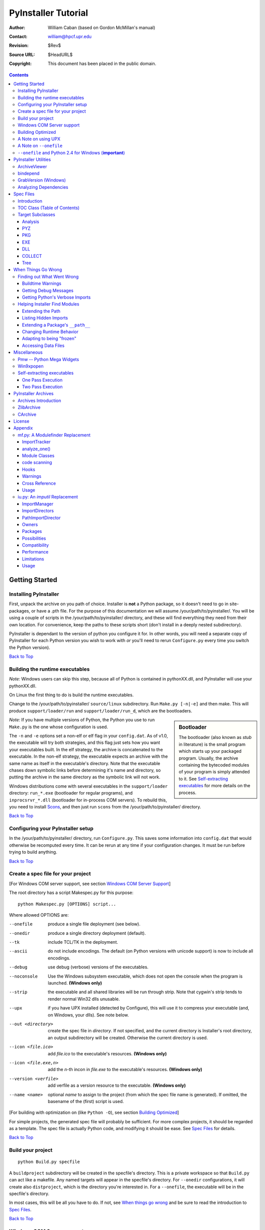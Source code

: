 ====================
PyInstaller Tutorial
====================
:Author: William Caban (based on Gordon McMillan's manual)
:Contact: william@hpcf.upr.edu
:Revision: $Rev$
:Source URL: $HeadURL$
:Copyright: This document has been placed in the public domain.

.. contents::


Getting Started
+++++++++++++++

Installing PyInstaller
----------------------

First, unpack the archive on you path of choice. Installer is **not** a Python
package, so it doesn't need to go in site-packages, or have a .pth file. For
the purpose of this documentation we will assume |install_path|. You will be
using a couple of scripts in the |install_path| directory, and these will find
everything they need from their own location. For convenience, keep the paths
to these scripts short (don't install in a deeply nested subdirectory).

|PyInstaller| is dependant to the version of python you configure it for. In
other words, you will need a separate copy of |PyInstaller| for each Python
version you wish to work with *or* you'll need to rerun ``Configure.py`` every
time you switch the Python version).

|GOBACK|


Building the runtime executables
--------------------------------

*Note:* Windows users can skip this step, because all of Python is contained in
pythonXX.dll, and |PyInstaller| will use your pythonXX.dll.

On Linux the first thing to do is build the runtime executables.

Change to the |install_path| ``source/linux`` subdirectory. Run ``Make.py
[-n|-e]`` and then make. This will produce ``support/loader/run`` and
``support/loader/run_d``, which are the bootloaders.

.. sidebar:: Bootloader

   The bootloader (also known as *stub* in literature) is the small program
   which starts up your packaged program. Usually, the archive containing the
   bytecoded modules of your program is simply attended to it. See
   `Self-extracting executables`_ for more details on the process.

*Note:* If you have multiple versions of Python, the Python you use to run
``Make.py`` is the one whose configuration is used.

The ``-n`` and ``-e`` options set a non-elf or elf flag in your ``config.dat``.
As of |InitialVersion|, the executable will try both strategies, and this flag
just sets how you want your executables built. In the elf strategy, the archive
is concatenated to the executable. In the non-elf strategy, the executable
expects an archive with the same name as itself in the executable's directory.
Note that the executable chases down symbolic links before determining it's name
and directory, so putting the archive in the same directory as the symbolic link
will not work.

Windows distributions come with several executables in the ``support/loader``
directory: ``run_*.exe`` (bootloader for regular programs), and
``inprocsrvr_*.dll`` (bootloader for in-process COM servers). To rebuild this,
you need to install Scons_, and then just run ``scons`` from the |install_path|
directory.

|GOBACK|

Configuring your PyInstaller setup
----------------------------------

In the |install_path| directory, run ``Configure.py``. This saves some
information into ``config.dat`` that would otherwise be recomputed every time.
It can be rerun at any time if your configuration changes. It must be run before
trying to build anything.

|GOBACK|


Create a spec file for your project
-----------------------------------

[For Windows COM server support, see section `Windows COM Server Support`_]

The root directory has a script Makespec.py for this purpose::

       python Makespec.py [OPTIONS] script...

Where allowed OPTIONS are:

--onefile
    produce a single file deployment (see below).

--onedir
    produce a single directory deployment (default).

--tk
    include TCL/TK in the deployment.

--ascii
    do not include encodings. The default (on Python versions with unicode
    support) is now to include all encodings.

--debug
    use debug (verbose) versions of the executables.

--noconsole
    Use the Windows subsystem executable, which does not open
    the console when the program is launched. **(Windows only)**

--strip
    the executable and all shared libraries will be run through strip. Note
    that cygwin's strip tends to render normal Win32 dlls unusable.

--upx
    if you have UPX installed (detected by Configure), this will use it to
    compress your executable (and, on Windows, your dlls). See note below.

--out <directory>
    create the spec file in *directory*. If not specified, and the current
    directory is Installer's root directory, an output subdirectory will be
    created. Otherwise the current directory is used.

--icon <file.ico>
    add *file.ico* to the executable's resources. **(Windows only)**

--icon <file.exe,n>
    add the *n*-th incon in *file.exe* to the executable's resources. **(Windows
    only)**

--version <verfile>
    add verfile as a version resource to the executable. **(Windows only)**

--name <name>
    optional *name* to assign to the project (from which the spec file name is
    generated). If omitted, the basename of the (first) script is used.

[For building with optimization on (like ``Python -O``), see section
`Building Optimized`_]

For simple projects, the generated spec file will probably be sufficient. For
more complex projects, it should be regarded as a template. The spec file is
actually Python code, and modifying it should be ease. See `Spec Files`_ for
details.


|GOBACK|

Build your project
------------------

::

      python Build.py specfile


A ``buildproject`` subdirectory will be created in the specfile's directory. This
is a private workspace so that ``Build.py`` can act like a makefile. Any named
targets will appear in the specfile's directory. For ``--onedir``
configurations, it will create also ``distproject``, which is the directory you're
interested in. For a ``--onefile``, the executable will be in the specfile's
directory.

In most cases, this will be all you have to do. If not, see `When things go
wrong`_ and be sure to read the introduction to `Spec Files`_.

|GOBACK|

Windows COM Server support
--------------------------

For Windows COM support execute::

       python MakeCOMServer.py [OPTION] script...


This will generate a new script ``drivescript.py`` and a spec file for the script.

These options are allowed:

--debug
    Use the verbose version of the executable.

--verbose
    Register the COM server(s) with the quiet flag off.

--ascii
    do not include encodings (this is passed through to Makespec).

--out <dir>
    Generate the driver script and spec file in dir.

Now `Build your project`_ on the generated spec file.

If you have the win32dbg package installed, you can use it with the generated
COM server. In the driver script, set ``debug=1`` in the registration line.

**Warnings**: the inprocess COM server support will not work when the client
process already has Python loaded. It would be rather tricky to
non-obtrusively hook into an already running Python, but the show-stopper is
that the Python/C API won't let us find out which interpreter instance I should
hook into. (If this is important to you, you might experiment with using
apartment threading, which seems the best possibility to get this to work). To
use a "frozen" COM server from a Python process, you'll have to load it as an
exe::

      o = win32com.client.Dispatch(progid,
                       clsctx=pythoncom.CLSCTX_LOCAL_SERVER)


MakeCOMServer also assumes that your top level code (registration etc.) is
"normal". If it's not, you will have to edit the generated script.

|GOBACK|


Building Optimized
------------------

There are two facets to running optimized: gathering ``.pyo``'s, and setting the
``Py_OptimizeFlag``. Installer will gather ``.pyo``'s if it is run optimized::

       python -O Build.py ...


The ``Py_OptimizeFlag`` will be set if you use a ``('O','','OPTION')`` in one of
the ``TOCs`` building the ``EXE``::

      exe = EXE(pyz,
                a.scripts + [('O','','OPTION')],
                ...

See `Spec Files`_ for details.

|GOBACK|


A Note on using UPX
-------------------

On both Windows and Linux, UPX can give truly startling compression - the days
of fitting something useful on a diskette are not gone forever! Installer has
been tested with many UPX versions without problems. Just get it and install it
on your PATH, then rerun configure. For Windows, that's all you need to know.

.. sidebar:: UPX and Unix

    Under UNIX, old versions of UPX were not able to expand and execute the
    executable in memory, and they were extracting it into a temporary file
    in the filesystem, before spawning it. This is no longer valid under Linux,
    but the information in this paragraph still needs to be updated.

For Linux, a bit more discussion is in order. First, UPX is only useful on
executables, not shared libs. Installer accounts for that, but to get the full
benefit, you might rebuild Python with more things statically linked.

More importantly, when ``run`` finds that its ``sys.argv[0]`` does not contain a path,
it will use ``/proc/pid/exe`` to find itself (if it can). This happens, for
example, when executed by Apache. If it has been upx-ed, this symbolic link
points to the tempfile created by the upx stub and |PyInstaller| will fail (please
see the UPX docs for more information). So for now, at least, you can't use upx
for CGI's executed by Apache. Otherwise, you can ignore the warnings in the UPX
docs, since what PyInstaller opens is the executable Installer created, not the
temporary upx-created executable.

|GOBACK|

A Note on ``--onefile``
-----------------------

A ``--onefile`` works by packing all the shared libs / dlls into the archive
attached to the bootloader executable (or next to the executable in a non-elf
configuration). When first started, it finds that it needs to extract these
files before it can run "for real". That's because locating and loading a
shared lib or linked-in dll is a system level action, not user-level. With
|PyInstallerVersion| it always uses a temporary directory (``_MEIpid``) in the
user's temp directory. It then executes itself again, setting things up so
the system will be able to load the shared libs / dlls. When executing is
complete, it recursively removes the entire directory it created.

This has a number of implications:

* You can run multiple copies - they won't collide.

* Running multiple copies will be rather expensive to the system (nothing is
  shared).

* If you're using the cheat of adding user data as ``'BINARY'``, it will be in
  ``os.environ['_MEIPASS2']``, not in the executable's directory.

* On Windows, using Task Manager to kill the parent process will leave the
  directory behind.

* On \*nix, a kill -9 (or crash) will leave the directory behind.

* Otherwise, on both platforms, the directory will be recursively deleted.

* So any files you might create in ``os.environ['_MEIPASS2']`` will be deleted.

* The executable can be in a protected or read-only directory.

* If for some reason, the ``_MEIpid`` directory already exists, the executable
  will fail. It is created mode 0700, so only the one user can modify it
  (on \*nix, of course).

While we are not a security expert, we believe the scheme is good enough for
most of the users.

**Notes for \*nix users**: Take notice that if the executable does a setuid root,
a determined hacker could possibly (given enough tries) introduce a malicious
lookalike of one of the shared libraries during the hole between when the
library is extracted and when it gets loaded by the execvp'd process. So maybe
you shouldn't do setuid root programs using ``--onefile``. **In fact, we do not
recomend the use of --onefile on setuid programs.**

|GOBACK|


``--onefile`` and Python 2.4 for Windows (**important**)
--------------------------------------------------------

Currently, there is an issue when using ``--onefile`` with Python 2.4: the
resulting executable will depend on ``MSVCR71.DLL``. This is a standard
Microsoft library which was not present on older Windows (like Win9x), so
you are forced to ship it with your application if you need compatibility
with those operating systems. We plan to fix this issue in a future version
of |PyInstaller| (consult our Roadmap_ for more information).

|GOBACK|


PyInstaller Utilities
+++++++++++++++++++++

ArchiveViewer
-------------

::

      python ArchiveViewer.py <archivefile>


ArchiveViewer lets you examine the contents of any archive build with
|PyInstaller| or executable (PYZ, PKG or exe). Invoke it with the target as the
first arg (It has been set up as a Send-To so it shows on the context menu in
Explorer). The archive can be navigated using these commands:

O <nm>
    Open the embedded archive <nm> (will prompt if omitted).

U
    Go up one level (go back to viewing the embedding archive).

X <nm>
    Extract nm (will prompt if omitted). Prompts for output filename. If none
    given, extracted to stdout.

Q
    Quit.


|GOBACK|


bindepend
---------

::

    python bindepend.py <executable_or_dynamic_library>

bindepend will analyze the executable you pass to it, and write to stdout all
its binary dependencies. This is handy to find out which DLLs are required by
an executable or another DLL. This module is used by |PyInstaller| itself to
follow the chain of dependencies of binary extensions and make sure that all
of them get included in the final package.


GrabVersion (Windows)
---------------------

::

      python GrabVersion.py <executable_with_version_resource>


GrabVersion outputs text which can be eval'ed by ``versionInfo.py`` to reproduce
a version resource. Invoke it with the full path name of a Windows executable
(with a version resource) as the first argument. If you cut & paste (or
redirect to a file), you can then edit the version information. The edited
text file can be used in a ``version = myversion.txt`` option on any executable
in an |PyInstaller| spec file.

This was done in this way because version resources are rather strange beasts,
and fully understanding them is probably impossible. Some elements are
optional, others required, but you could spend unbounded amounts of time
figuring this out, because it's not well documented. When you view the version
tab on a properties dialog, there's no straightforward relationship between
how the data is displayed and the structure of the resource itself. So the
easiest thing to do is find an executable that displays the kind of
information you want, grab it's resource and edit it. Certainly easier than
the Version resource wizard in VC++.

|GOBACK|


Analyzing Dependencies
----------------------

You can interactively track down dependencies, including getting
cross-references by using ``mf.py``, documented in section `mf.py: A modulefinder
Replacement`_

|GOBACK|


Spec Files
++++++++++

Introduction
------------

Spec files are in Python syntax. They are evaluated by Build.py. A simplistic
spec file might look like this::

      a = Analysis(['myscript.py'])
      pyz = PYZ(a.pure)
      exe = EXE(pyz, a.scripts, a.binaries, name="myapp.exe")

This creates a single file deployment with all binaries (extension modules and
their dependencies) packed into the executable.

A simplistic single directory deployment might look like this::

      a = Analysis(['myscript.py'])
      pyz = PYZ(a.pure)
      exe = EXE(a.scripts, pyz, name="myapp.exe", exclude_binaries=1)
      dist = COLLECT(exe, a.binaries, name="dist")


Note that neither of these examples are realistic. Use ``Makespec.py`` (documented
in section `Create a spec file for your project`_) to create your specfile,
and tweak it (if necessary) from there.

All of the classes you see above are subclasses of ``Build.Target``. A Target acts
like a rule in a makefile. It knows enough to cache its last inputs and
outputs. If its inputs haven't changed, it can assume its outputs wouldn't
change on recomputation. So a spec file acts much like a makefile, only
rebuilding as much as needs rebuilding. This means, for example, that if you
change an ``EXE`` from ``debug=1`` to ``debug=0``, the rebuild will be nearly
instantaneous.

The high level view is that an ``Analysis`` takes a list of scripts as input,
and generates three "outputs", held in attributes named ``scripts``, ``pure``
and ``binaries``. A ``PYZ`` (a ``.pyz`` archive) is built from the modules in
pure. The ``EXE`` is built from the ``PYZ``, the scripts and, in the case of a
single-file deployment, the binaries. In a single-directory deployment, a
directory is built containing a slim executable and the binaries.

|GOBACK|

TOC Class (Table of Contents)
-----------------------------

Before you can do much with a spec file, you need to understand the
``TOC`` (Table Of Contents) class.

A ``TOC`` appears to be a list of tuples of the form (name, path, typecode).
In fact, it's an ordered set, not a list. A TOC contains no duplicates, where
uniqueness is based on name only. Furthermore, within this constraint, a TOC
preserves order.

Besides the normal list methods and operations, TOC supports taking differences
and intersections (and note that adding or extending is really equivalent to
union). Furthermore, the operations can take a real list of tuples on the right
hand side. This makes excluding modules quite easy. For a pure Python module::

      pyz = PYZ(a.pure - [('badmodule', '', '')])


or for an extension module in a single-directory deployment::

      dist = COLLECT(..., a.binaries - [('badmodule', '', '')], ...)


or for a single-file deployment::

      exe = EXE(..., a.binaries - [('badmodule', '', '')], ...)

To add files to a TOC, you need to know about the typecodes (or the step using
the TOC won't know what to do with the entry).

+---------------+-------------------------------------------------------+-----------------------+-------------------------------+
| **typecode** 	| **description**					| **name**		| **path**			|
+===============+=======================================================+=======================+===============================+
| 'EXTENSION' 	| An extension module.					| Python internal name.	| Full path name in build.	|
+---------------+-------------------------------------------------------+-----------------------+-------------------------------+
| 'PYSOURCE'	| A script.						| Python internal name.	| Full path name in build.	|
+---------------+-------------------------------------------------------+-----------------------+-------------------------------+
| 'PYMODULE'	| A pure Python module (including __init__ modules).	| Python internal name.	| Full path name in build.	|
+---------------+-------------------------------------------------------+-----------------------+-------------------------------+
| 'PYZ'		| A .pyz archive (archive_rt.ZlibArchive).		| Runtime name.		| Full path name in build.	|
+---------------+-------------------------------------------------------+-----------------------+-------------------------------+
| 'PKG'		| A pkg archive (carchive4.CArchive).			| Runtime name. 	| Full path name in build.	|
+---------------+-------------------------------------------------------+-----------------------+-------------------------------+
| 'BINARY' 	| A shared library. 					| Runtime name. 	| Full path name in build.	|
+---------------+-------------------------------------------------------+-----------------------+-------------------------------+
| 'DATA' 	| Aribitrary files. 					| Runtime name. 	| Full path name in build.	|
+---------------+-------------------------------------------------------+-----------------------+-------------------------------+
| 'OPTION' 	| A runtime runtime option (frozen into the executable).| The option.		| Unused.			|
+---------------+-------------------------------------------------------+-----------------------+-------------------------------+

You can force the include of any file in much the same way you do excludes::

      collect = COLLECT(a.binaries +
                [('readme', '/my/project/readme', 'DATA')], ...)


or even::

      collect = COLLECT(a.binaries,
                [('readme', '/my/project/readme', 'DATA')], ...)


(that is, you can use a list of tuples in place of a ``TOC`` in most cases).

There's not much reason to use this technique for ``PYSOURCE``, since an ``Analysis``
takes a list of scripts as input. For ``PYMODULEs`` and ``EXTENSIONs``, the hook
mechanism discussed here is better because you won't have to remember how you
got it working next time.

This technique is most useful for data files (see the ``Tree`` class below for a
way to build a ``TOC`` from a directory tree), and for runtime options. The options
the run executables understand are:

+---------------+-----------------------+-------------------------------+-------------------------------------------------------------------------------------------------------+
| **Option**	| **Description**	| **Example**			| **Notes**												|
+===============+=======================+===============================+=======================================================================================================+
| v 		| Verbose imports	| ('v', '', 'OPTION')		| Same as Python -v ... 										|
+---------------+-----------------------+-------------------------------+-------------------------------------------------------------------------------------------------------+
| u		| Unbuffered stdio	| ('u', '', 'OPTION')		| Same as Python -u ... 										|
+---------------+-----------------------+-------------------------------+-------------------------------------------------------------------------------------------------------+
| W spec	| Warning option	| ('W ignore', '', 'OPTION')	| Python 2.1+ only. 											|
+---------------+-----------------------+-------------------------------+-------------------------------------------------------------------------------------------------------+
| s		| Use site.py		| ('s', '', 'OPTION')		| The opposite of Python's -S flag. Note that site.py must be in the executable's directory to be used. |
+---------------+-----------------------+-------------------------------+-------------------------------------------------------------------------------------------------------+
| f		| Force execvp		| ('f', '', 'OPTION')		| Linux/unix only. Ensures that LD_LIBRARY_PATH is set properly.					|
+---------------+-----------------------+-------------------------------+-------------------------------------------------------------------------------------------------------+

Advanced users should note that by using set differences and intersections, it
becomes possible to factor out common modules, and deploy a project containing
multiple executables with minimal redundancy. You'll need some top level code
in each executable to mount the common ``PYZ``.

|GOBACK|

Target Subclasses
-----------------

Analysis
********

::

      Analysis(scripts, pathex=None, hookspath=None, excludes=None)


scripts
    a list of scripts specified as file names.

pathex
    an optional list of paths to be searched before sys.path.

hookspath
    an optional list of paths used to extend the hooks package.

excludes
    an optional list of module or package names (their Python names, not path
    names) that will be ignored (as though they were not found).

An Analysis has three outputs, all ``TOCs`` accessed as attributes of the ``Analysis``.

scripts
    The scripts you gave Analysis as input, with any runtime hook scripts
    prepended.

pure
    The pure Python modules.

binaries
    The extension modules and their dependencies. The secondary dependencies are
    filtered. On Windows, a long list of MS dlls are excluded. On Linux/Unix,
    any shared lib in ``/lib`` or ``/usr/lib`` is excluded.

|GOBACK|

PYZ
***

::

      PYZ(toc, name=None, level=9)


toc
    a ``TOC``, normally an ``Analysis.pure``.

name
    A filename for the ``.pyz``. Normally not needed, as the generated name will do fine.

level
    The Zlib compression level to use. If 0, the zlib module is not required.


|GOBACK|

PKG
***

Generally, you will not need to create your own ``PKGs``, as the ``EXE`` will do it for
you. This is one way to include read-only data in a single-file deployment,
however. A single-file deployment including TK support will use this technique.

::

      PKG(toc, name=None, cdict=None, exclude_binaries=0)


toc
    a TOC

name
    a filename for the ``PKG`` (optional).

cdict
    a dictionary that specifies compression by typecode. For example, ``PYZ`` is
    left uncompressed so that it can be accessed inside the ``PKG``. The default
    uses sensible values. If zlib is not available, no compression is used.

exclude_binaries
    If 1, ``EXTENSIONs`` and ``BINARYs`` will be left out of the ``PKG``, and
    forwarded to its container (usually a ``COLLECT``).

|GOBACK|

EXE
***

::

      EXE(*args, **kws)


args
    One or more arguments which are either ``TOCs`` or ``Targets``.

kws

    console
        Always 1 on Linux/unix. On Windows, governs whether to use the console
        executable, or the Windows subsystem executable.

    debug
        Setting to 1 gives you progress messages from the executable (for a
        ``console=0``, these will be annoying MessageBoxes).

    name
        The filename for the executable.

    exclude_binaries
        Forwarded to the ``PKG`` the ``EXE`` builds.

    icon
        Windows NT family only. ``icon='myicon.ico'`` to use an icon file, or
        ``icon='notepad.exe,0'`` to grab an icon resource.

    version
        Windows NT family only. ``version='myversion.txt'``. Use ``GrabVersion.py`` to
        steal a version resource from an executable, and then edit the ouput to
        create your own. (The syntax of version resources is so arcane that I
        wouldn't attempt to write one from scratch.)


There are actually two ``EXE`` classes - one for ELF platforms (where the
bootloader, that is the ``run`` executable, and the ``PKG`` are concatenated),
and one for non-ELF platforms (where the run executable is simply renamed, and
expects a ``exename.pkg`` in the same directory). Which class becomes available
as ``EXE`` is determined by a flag in ``config.dat``. This flag is set to
non-ELF when using ``Make.py -n``.

|GOBACK|

DLL
***

On Windows, this provides support for doing in-process COM servers. It is not
generalized. However, embedders can follow the same model to build a special
purpose DLL so the Python support in their app is hidden. You will need to
write your own dll, but thanks to Allan Green for refactoring the C code and
making that a managable task.

|GOBACK|

COLLECT
*******

::

      COLLECT(\*args, \*\*kws)


args
    One or more arguments which are either ``TOCs`` or ``Targets``.

kws

    name
        The name of the directory to be built.

|GOBACK|

Tree
****

::

      Tree(root, prefix=None, excludes=None)


root
    The root of the tree (on the build system).

prefix
    Optional prefix to the names on the target system.

excludes
    A list of names to exclude. Two forms are allowed:

    name
        files with this basename will be excluded (do not include the path).

    \*.ext
        any file with the given extension will be excluded.

Since a ``Tree`` is a ``TOC``, you can also use the exclude technique described above
in the section on ``TOCs``.


|GOBACK|

When Things Go Wrong
++++++++++++++++++++

Finding out What Went Wrong
---------------------------

Buildtime Warnings
******************

When an ``Analysis`` step runs, it produces a warnings file (named ``warnproject.txt``)
in the spec file's directory. Generally, most of these warnings are harmless.
For example, ``os.py`` (which is cross-platform) works by figuring out what
platform it is on, then importing (and rebinding names from) the appropriate
platform-specific module. So analyzing ``os.py`` will produce a set of warnings
like::

      W: no module named dos (conditional import by os)
      W: no module named ce (conditional import by os)
      W: no module named os2 (conditional import by os)


Note that the analysis has detected that the import is within a conditional
block (an if statement). The analysis also detects if an import within a
function or class, (delayed) or at the top level. A top-level, non-conditional
import failure is really a hard error. There's at least a reasonable chance
that conditional and / or delayed import will be handled gracefully at runtime.

Ignorable warnings may also be produced when a class or function is declared in
a package (an ``__init__.py`` module), and the import specifies
``package.name``. In this case, the analysis can't tell if name is supposed to
refer to a submodule of package.

Warnings are also produced when an ``__import__``, ``exec`` or ``eval`` statement is
encountered. The ``__import__`` warnings should almost certainly be investigated.
Both ``exec`` and ``eval`` can be used to implement import hacks, but usually their use
is more benign.

Any problem detected here can be handled by hooking the analysis of the module.
See `Listing Hidden Imports`_ below for how to do it.

|GOBACK|

Getting Debug Messages
**********************

Setting ``debug=1`` on an ``EXE`` will cause the executable to put out progress
messages (for console apps, these go to stdout; for Windows apps, these show as
MessageBoxes). This can be useful if you are doing complex packaging, or your
app doesn't seem to be starting, or just to learn how the runtime works.

|GOBACK|

Getting Python's Verbose Imports
********************************

You can also pass a ``-v`` (verbose imports) flag to the embedded Python. This can
be extremely useful. I usually try it even on apparently working apps, just to
make sure that I'm always getting my copies of the modules and no import has
leaked out to the installed Python.

You set this (like the other runtime options) by feeding a phone ``TOC`` entry to
the ``EXE``. The easiest way to do this is to change the ``EXE`` from::

       EXE(..., anal.scripts, ....)

to::

       EXE(..., anal.scripts + [('v', '', 'OPTION')], ...)

These messages will always go to ``stdout``, so you won't see them on Windows if
``console=0``.

|GOBACK|

Helping Installer Find Modules
------------------------------

Extending the Path
******************

When the analysis phase cannot find needed modules, it may be that the code is
manipulating ``sys.path``. The easiest thing to do in this case is tell ``Analysis``
about the new directory through the second arg to the constructor::

       anal = Analysis(['somedir/myscript.py'],
                       ['path/to/thisdir', 'path/to/thatdir'])


In this case, the ``Analysis`` will have a search path::

       ['somedir', 'path/to/thisdir', 'path/to/thatdir'] + sys.path


You can do the same when running ``Makespec.py``::

       Makespec.py --paths=path/to/thisdir;path/to/thatdir ...


(on \*nix, use ``:`` as the path separator).

|GOBACK|

Listing Hidden Imports
**********************

Hidden imports are fairly common. These can occur when the code is using
``__import__`` (or, perhaps ``exec`` or ``eval``), in which case you will see a warning in
the ``warnproject.txt`` file. They can also occur when an extension module uses the
Python/C API to do an import, in which case Analysis can't detect anything. You
can verify that hidden import is the problem by using Python's verbose imports
flag. If the import messages say "module not found", but the ``warnproject.txt``
file has no "no module named..." message for the same module, then the problem
is a hidden import.

.. sidebar:: Standard hidden imports are already included!

    If you are getting worried while reading this paragraph, do not worry:
    having hidden imports is the exception, not the norm! And anyway,
    PyInstaller already ships with a large set of hooks that take care of
    hidden imports for the most common packages out there. For instance,
    PIL_, PyWin32_, PyQt_ are already taken care of.

Hidden imports are handled by hooking the module (the one doing the hidden
imports) at ``Analysis`` time. Do this by creating a file named ``hook-module.py``
(where module is the fully-qualified Python name, eg, ``hook-xml.dom.py``), and
placing it in the ``hooks`` package under |PyInstaller|'s root directory,
(alternatively, you can save it elsewhere, and then use the ``hookspath`` arg to
``Analysis`` so your private hooks directory will be searched). Normally, it will
have only one line::

      hiddenimports = ['module1', 'module2']

When the ``Analysis`` finds this file, it will proceed exactly as though the module
explicitly imported ``module1`` and ``module2``. (Full details on the analysis-time
hook mechanism is in the `Hooks`_ section).

If you successfully hook a publicly distributed module in this way, please send
us the hook so we can make it available to others.

|GOBACK|

Extending a Package's ``__path__``
**********************************

Python allows a package to extend the search path used to find modules and
sub-packages through the ``__path__`` mechanism. Normally, a package's ``__path__`` has
only one entry - the directory in which the ``__init__.py`` was found. But
``__init__.py`` is free to extend its ``__path__`` to include other directories. For
example, the ``win32com.shell.shell`` module actually resolves to
``win32com/win32comext/shell/shell.pyd``. This is because ``win32com/__init__.py``
appends ``../win32comext`` to its ``__path__``.

Because the ``__init__.py`` is not actually run during an analysis, we use the same
hook mechanism we use for hidden imports. A static list of names won't do,
however, because the new entry on ``__path__`` may well require computation. So
``hook-module.py`` should define a method ``hook(mod)``. The mod argument is an
instance of ``mf.Module`` which has (more or less) the same attributes as a real
module object. The hook function should return a ``mf.Module`` instance - perhaps
a brand new one, but more likely the same one used as an arg, but mutated.
See `mf.py: A Modulefinder Replacement`_ for details, and `hooks\/hook-win32com.py`_
for an example.

Note that manipulations of ``__path__`` hooked in this way apply to the analysis,
and only the analysis. That is, at runtime ``win32com.shell`` is resolved the same
way as ``win32com.anythingelse``, and ``win32com.__path__`` knows nothing of ``../win32comext``.

Once in awhile, that's not enough.

|GOBACK|

Changing Runtime Behavior
*************************

More bizarre situations can be accomodated with runtime hooks. These are small
scripts that manipulate the environment before your main script runs,
effectively providing additional top-level code to your script.

At the tail end of an analysis, the module list is examined for matches in
``rthooks.dat``, which is the string representation of a Python dictionary. The
key is the module name, and the value is a list of hook-script pathnames.

So putting an entry::

       'somemodule': ['path/to/somescript.py'],

into ``rthooks.dat`` is almost the same thing as doing this::

       anal = Analysis(['path/to/somescript.py', 'main.py'], ...


except that in using the hook, ``path/to/somescript.py`` will not be analyzed,
(that's not a feature - we just haven't found a sane way fit the recursion into
my persistence scheme).

Hooks done in this way, while they need to be careful of what they import, are
free to do almost anything. One provided hook sets things up so that win32com
can generate modules at runtime (to disk), and the generated modules can be
found in the win32com package.

|GOBACK|

Adapting to being "frozen"
**************************

In most sophisticated apps, it becomes necessary to figure out (at runtime)
whether you're running "live" or "frozen". For example, you might have a
configuration file that (running "live") you locate based on a module's
``__file__`` attribute. That won't work once the code is packaged up. You'll
probably want to look for it based on ``sys.executable`` instead.

The bootloaders set ``sys.frozen=1`` (and, for in-process COM servers, the
embedding DLL sets ``sys.frozen='dll'``).

For really advanced users, you can access the ``iu.ImportManager`` as
``sys.importManager``. See `iu.py`_ for how you might make use of this fact.

|GOBACK|

Accessing Data Files
********************

In a ``--onedir`` distribution, this is easy: pass a list of your data files
(in ``TOC`` format) to the ``COLLECT``, and they will show up in the distribution
directory tree. The name in the ``(name, path, 'DATA')`` tuple can be a relative
path name. Then, at runtime, you can use code like this to find the file::

       os.path.join(os.path.dirname(sys.executable), relativename))


In a ``--onefile``, it's a bit trickier. You can cheat, and add the files to the
``EXE`` as ``BINARY``. They will then be extracted at runtime into the work directory
by the C code (which does not create directories, so the name must be a plain
name), and cleaned up on exit. The work directory is best found by
``os.environ['_MEIPASS2']``. Be awawre, though, that if you use ``--strip`` or ``--upx``,
strange things may happen to your data - ``BINARY`` is really for shared
libs / dlls.

If you add them as ``'DATA'`` to the ``EXE``, then it's up to you to extract them. Use
code like this::

       import sys, carchive
       this = carchive.CArchive(sys.executable)
       data = this.extract('mystuff')[1]


to get the contents as a binary string. See `support\/unpackTK.py`_ for an advanced
example (the TCL and TK lib files are in a PKG which is opened in place, and
then extracted to the filesystem).

|GOBACK|

Miscellaneous
+++++++++++++

Pmw -- Python Mega Widgets
--------------------------

`Pmw`_ comes with a script named ``bundlepmw`` in the bin directory. If you follow the
instructions in that script, you'll end up with a module named ``Pmw.py``. Ensure
that Builder finds that module and not the development package.

|GOBACK|

Win9xpopen
----------

If you're using popen on Windows and want the code to work on Win9x, you'll
need to distribute ``win9xpopen.exe`` with your app. On older Pythons with
Win32all, this would apply to Win32pipe and ``win32popenWin9x.exe``. (On yet older
Pythons, no form of popen worked on Win9x).

|GOBACK|

Self-extracting executables
---------------------------

The ELF executable format (Windows, Linux and some others) allows arbitrary
data to be concatenated to the end of the executable without disturbing its
functionality. For this reason, a ``CArchive``'s Table of Contents is at the end of
the archive. The executable can open itself as a binary file name, seek to the
end and 'open' the ``CArchive`` (see figure 3).

On other platforms, the archive and the executable are separate, but the
archive is named ``executable.pkg``, and expected to be in the same directory.
Other than that, the process is the same.

|GOBACK|

One Pass Execution
******************

In a single directory deployment (``--onedir``, which is the default), all of the
binaries are already in the file system. In that case, the embedding app:

* opens the archive

* starts Python (on Windows, this is done with dynamic loading so one embedding
  app binary can be used with any Python version)

* imports all the modules which are at the top level of the archive (basically,
  bootstraps the import hooks)

* mounts the ``ZlibArchive(s)`` in the outer archive

* runs all the scripts which are at the top level of the archive

* finalizes Python

|GOBACK|

Two Pass Execution
******************

There are a couple situations which require two passes:

* a ``--onefile`` deployment (on Windows, the files can't be cleaned up afterwards
  because Python does not call ``FreeLibrary``; on other platforms, Python won't
  find them if they're extracted in the same process that uses them)

* ``LD_LIBRARY_PATH`` needs to be set to find the binaries (not extension modules,
  but modules the extensions are linked to).

The first pass:

* opens the archive

* extracts all the binaries in the archive (in |PyInstallerVersion|, this is always to a
  temporary directory).

* sets a magic environment variable

* sets ``LD_LIBRARY_PATH`` (non-Windows)

* executes itself as a child process (letting the child use his stdin, stdout
  and stderr)

* waits for the child to exit (on \*nix, the child actually replaces the parent)

* cleans up the extracted binaries (so on \*nix, this is done by the child)

The child process executes as in One Pass Execution above (the magic
environment variable is what tells it that this is pass two).

|SE_exeImage| figure 3 - Self Extracting Executable

There are, of course, quite a few differences between the Windows and
Unix/Linux versions. The major one is that because all of Python on Windows is
in pythonXX.dll, and dynamic loading is so simple-minded, that one binary can
be use with any version of Python. There's much in common, though, and that C
code can be found in source/common/launch.c.

The Unix/Linux build process (which you need to run just once for any version
of Python) makes use of the config information in your install (if you
installed from RPM, you need the Python-development RPM). It also overrides
getpath.c since we don't want it hunting around the filesystem to build
sys.path.

In both cases, while one Installer download can be used with any Python
version, you need to have separate installations for each Python version.

|GOBACK|

PyInstaller Archives
++++++++++++++++++++

Archives Introduction
---------------------
You know what an archive is: a .tar file, a .jar file, a .zip file. Two kinds
of archives are used here. One is equivalent to a Java .jar file - it allows
Python modules to be stored efficiently and, (with some import hooks) imported
directly. This is a *ZlibArchive*. The other (a *CArchive*) is equivalent to a
.zip file - a general way of packing up (and optionally compressing) arbitrary
blobs of data. It gets its name from the fact that it can be manipulated easily
from C, as well as from Python. Both of these derive from a common base class,
making it fairly easy to create new kinds of archives.

|GOBACK|

ZlibArchive
-----------
A ZlibArchive contains compressed .pyc (or .pyo) files. The Table of Contents
is a marshalled dictionary, with the key (the module's name as given in an
"import" statement) associated with a seek position and length. Because it is
all marshaled Python, ZlibArchives are completely cross-platform.

A ZlibArchive hooks in with `iu.py`_ so that, with a little setup, the archived
modules can be imported transparently. Even with compression at level 9, this
works out to being faster than the normal import. Instead of searching
sys.path, there's a lookup in the dictionary. There's no stat-ing of the .py
and .pyc and no file opens (the file is already open). There's just a seek, a
read and a decompress. A traceback will point to the source file the archive
entry was created from (the __file__ attribute from the time the .pyc was
compiled). On a user's box with no source installed, this is not terribly
useful, but if they send you the traceback, at least you can make sense of it.

|ZlibArchiveImage|

|GOBACK|

CArchive
--------
A CArchive contains whatever you want to stuff into it. It's very much like a
.zip file. They are easy to create in Python and unpack from C code. CArchives
can be appended to other files (like ELF and COFF executables, for example).
To allow this, they are opened from the end, so the TOC for a CArchive is at
the back, followed only by a cookie that tells you where the TOC starts and
where the archive itself starts.

CArchives can also be embedded within other CArchives. The inner archive can be
opened in place (without extraction).

Each TOC entry is variable length. The first field in the entry tells you the
length of the entry. The last field is the name of the corresponding packed
file. The name is null terminated. Compression is optional by member.

There is also a type code associated with each entry. If you're using a
CArchive as a .zip file, you don't need to worry about this. The type codes
are used by the self-extracting executables.

|CArchiveImage|

|GOBACK|


License
+++++++
PyInstaller is mainly distributed  under the
`GPL License <http://pyinstaller.hpcf.upr.edu/pyinstaller/browser/trunk/doc/LICENSE.GPL?rev=latest>`_
but it has an exception such that you can use it to compile commercial products.

In a nutshell the license is GPL for the source code with the exception that:

 #. You may use PyInstaller to compile commercial applications out of your
    source code

 #. The resulting binaries generated by PyInstaller of your source code can be
    shipped with whatever license you want.

 #. You may modify PyInstaller for your own needs but *these* changes to the
    PyInstaller source code falls under the terms of the GPL license. In other
    words, any modifications to will *have* to be distributed under GPL.

For updated information or clarification see our
`FAQ <http://pyinstaller.hpcf.upr.edu/pyinstaller/wiki/FAQ>`_ at `PyInstaller`_
home page: http://pyinstaller.hpcf.upr.edu



|GOBACK|

Appendix
++++++++

mf.py: A Modulefinder Replacement
---------------------------------

Module mf is modelled after iu.

It also uses ImportDirectors and Owners to partition the import name space.
Except for the fact that these return Module instances instead of real module
objects, they are identical.

Instead of an ImportManager, mf has an ImportTracker managing things.

|GOBACK|

ImportTracker
*************

ImportTracker can be called in two ways: analyze_one(name, importername=None)
or analyze_r(name, importername=None). The second method does what modulefinder
does - it recursively finds all the module names that importing name would
cause to appear in sys.modules. The first method is non-recursive. This is
useful, because it is the only way of answering the question "Who imports
name?" But since it is somewhat unrealistic (very few real imports do not
involve recursion), it deserves some explanation.

|GOBACK|

analyze_one()
*************

When a name is imported, there are structural and dynamic effects. The dynamic
effects are due to the execution of the top-level code in the module (or
modules) that get imported. The structural effects have to do with whether the
import is relative or absolute, and whether the name is a dotted name (if there
are N dots in the name, then N+1 modules will be imported even without any code
running).

The analyze_one method determines the structural effects, and defers the
dynamic effects. For example, analyze_one("B.C", "A") could return ["B", "B.C"]
or ["A.B", "A.B.C"] depending on whether the import turns out to be relative or
absolute. In addition, ImportTracker's modules dict will have Module instances
for them.

|GOBACK|

Module Classes
**************

There are Module subclasses for builtins, extensions, packages and (normal)
modules. Besides the normal module object attributes, they have an attribute
imports. For packages and normal modules, imports is a list populated by
scanning the code object (and therefor, the names in this list may be relative
or absolute names - we don't know until they have been analyzed).

The highly astute will notice that there is a hole in analyze_one() here. The
first thing that happens when B.C is being imported is that B is imported and
it's top-level code executed. That top-level code can do various things so that
when the import of B.C finally occurs, something completely different happens
(from what a structural analysis would predict). But mf can handle this through
it's hooks mechanism.

|GOBACK|

code scanning
*************

Like modulefinder, mf scans the byte code of a module, looking for imports. In
addition, mf will pick out a module's __all__ attribute, if it is built as a
list of constant names. This means that if a package declares an __all__ list
as a list of names, ImportTracker will track those names if asked to analyze
package.*. The code scan also notes the occurance of __import__, exec and eval,
and can issue warnings when they're found.

The code scanning also keeps track (as well as it can) of the context of an
import. It recognizes when imports are found at the top-level, and when they
are found inside definitions (deferred imports). Within that, it also tracks
whether the import is inside a condition (conditional imports).

|GOBACK|

Hooks
*****

In modulefinder, scanning the code takes the place of executing the code
object. mf goes further and allows a module to be hooked (after it has been
scanned, but before analyze_one is done with it). A hook is a module named
hook-fullyqualifiedname in the hooks package. These modules should have one or
more of the following three global names defined:

hiddenimports
    a list of modules names (relative or absolute) that the module imports in some untrackable way.

attrs
    a list of (name, value) pairs, (where value is normally meaningless).

hook(mod)
    a function taking a Module instance and returning a Module instance (so it can modify or replace).


The first hook (hiddenimports) extends the list created by scanning the code.
ExtensionModules, of course, don't get scanned, so this is the only way of
recording any imports they do.

The second hook (attrs) exists mainly so that ImportTracker won't issue
spurious warnings when the rightmost node in a dotted name turns out to be an
attribute in a package module, instead of a missing submodule.

The callable hook exists for things like dynamic modification of a package's
__path__ or perverse situations, like xml.__init__ replacing itself in
sys.modules with _xmlplus.__init__. (It takes nine hook modules to properly
trace through PyXML-using code, and I can't believe that it's any easier for
the poor programmer using that package). The hook(mod) (if it exists) is
called before looking at the others - that way it can, for example, test
sys.version and adjust what's in hiddenimports.

|GOBACK|

Warnings
********

ImportTracker has a getwarnings() method that returns all the warnings
accumulated by the instance, and by the Module instances in its modules dict.
Generally, it is ImportTracker who will accumulate the warnings generated
during the structural phase, and Modules that will get the warnings generated
during the code scan.

Note that by using a hook module, you can silence some particularly tiresome
warnings, but not all of them.

|GOBACK|

Cross Reference
***************

Once a full analysis (that is, an analyze_r) has been done, you can get a
cross reference by using getxref(). This returns a list of tuples. Each tuple
is (modulename, importers), where importers is a list of the (fully qualified)
names of the modules importing modulename. Both the returned list and the
importers list are sorted.

|GOBACK|

Usage
*****

A simple example follows:

      >>> import mf
      >>> a = mf.ImportTracker()
      >>> a.analyze_r("os")
      ['os', 'sys', 'posixpath', 'nt', 'stat', 'string', 'strop',
      're', 'pcre', 'ntpath', 'dospath', 'macpath', 'win32api',
      'UserDict', 'copy', 'types', 'repr', 'tempfile']
      >>> a.analyze_one("os")
      ['os']
      >>> a.modules['string'].imports
      [('strop', 0, 0), ('strop.*', 0, 0), ('re', 1, 1)]
      >>>


The tuples in the imports list are (name, delayed, conditional).

      >>> for w in a.modules['string'].warnings: print w
      ...
      W: delayed  eval hack detected at line 359
      W: delayed  eval hack detected at line 389
      W: delayed  eval hack detected at line 418
      >>> for w in a.getwarnings(): print w
      ...
      W: no module named pwd (delayed, conditional import by posixpath)
      W: no module named dos (conditional import by os)
      W: no module named os2 (conditional import by os)
      W: no module named posix (conditional import by os)
      W: no module named mac (conditional import by os)
      W: no module named MACFS (delayed, conditional import by tempfile)
      W: no module named macfs (delayed, conditional import by tempfile)
      W: top-level conditional exec statment detected at line 47
         - os (C:\Program Files\Python\Lib\os.py)
      W: delayed  eval hack detected at line 359
         - string (C:\Program Files\Python\Lib\string.py)
      W: delayed  eval hack detected at line 389
         - string (C:\Program Files\Python\Lib\string.py)
      W: delayed  eval hack detected at line 418
         - string (C:\Program Files\Python\Lib\string.py)
      >>>


|GOBACK|


.. _iu.py:

iu.py: An *imputil* Replacement
-------------------------------

Module iu grows out of the pioneering work that Greg Stein did with imputil
(actually, it includes some verbatim imputil code, but since Greg didn't
copyright it, we won't mention it). Both modules can take over Python's
builtin import and ease writing of at least certain kinds of import hooks.

``iu`` differs from ``imputil``:
* faster
* better emulation of builtin import
* more managable

There is an ImportManager which provides the replacement for builtin import
and hides all the semantic complexities of a Python import request from it's
delegates..

|GOBACK|

ImportManager
*************

ImportManager formalizes the concept of a metapath. This concept implicitly
exists in native Python in that builtins and frozen modules are searched
before sys.path, (on Windows there's also a search of the registry while on
Mac, resources may be searched). This metapath is a list populated with
ImportDirector instances. There are ImportDirector subclasses for builtins,
frozen modules, (on Windows) modules found through the registry and a
PathImportDirector for handling sys.path. For a top-level import (that is, not
an import of a module in a package), ImportManager tries each director on it's
metapath until one succeeds.

ImportManager hides the semantic complexity of an import from the directors.
It's up to the ImportManager to decide if an import is relative or absolute;
to see if the module has already been imported; to keep sys.modules up to
date; to handle the fromlist and return the correct module object.

|GOBACK|

ImportDirectors
***************

An ImportDirector just needs to respond to getmod(name) by returning a module
object or None. As you will see, an ImportDirector can consider name to be
atomic - it has no need to examine name to see if it is dotted.

To see how this works, we need to examine the PathImportDirector.

|GOBACK|

PathImportDirector
******************

The PathImportDirector subclass manages a list of names - most notably,
sys.path. To do so, it maintains a shadowpath - a dictionary mapping the names
on it's pathlist (eg, sys.path) to their associated Owners. (It could do this
directly, but the assumption that sys.path is occupied solely by strings seems
ineradicable.) Owners of the appropriate kind are created as needed (if all
your imports are satisfied by the first two elements of sys.path, the
PathImportDirector's shadowpath will only have two entries).

|GOBACK|

Owners
******

An Owner is much like an ImportDirector but manages a much more concrete piece
of turf. For example, a DirOwner manages one directory. Since there are no
other officially recognized filesystem-like namespaces for importing, that's
all that's included in iu, but it's easy to imagine Owners for zip files
(and I have one for my own .pyz archive format) or even URLs.

As with ImportDirectors, an Owner just needs to respond to getmod(name) by
returning a module object or None, and it can consider name to be atomic.

So structurally, we have a tree, rooted at the ImportManager. At the next
level, we have a set of ImportDirectors. At least one of those directors, the
PathImportDirector in charge of sys.path, has another level beneath it,
consisting of Owners. This much of the tree covers the entire top-level import
namespace.

The rest of the import namespace is covered by treelets, each rooted in a
package module (an __init__.py).

|GOBACK|

Packages
********

To make this work, Owners need to recognize when a module is a package. For a
DirOwner, this means that name is a subdirectory which contains an __init__.py.
The __init__ module is loaded and it's __path__ is initialized with the
subdirectory. Then, a PathImportDirector is created to manage this __path__.
Finally the new PathImportDirector's getmod is assigned to the package's
__importsub__ function.

When a module within the package is imported, the request is routed (by the
ImportManager) diretly to the package's __importsub__. In a hierarchical
namespace (like a filesystem), this means that __importsub__ (which is really
the bound getmod method of a PathImportDirector instance) needs only the
module name, not the package name or the fully qualified name. And that's
exactly what it gets. (In a flat namespace - like most archives - it is
perfectly easy to route the request back up the package tree to the archive
Owner, qualifying the name at each step.)

|GOBACK|

Possibilities
*************

Let's say we want to import from .zip files. So, we subclass Owner. The
__init__ method should take a filename, and raise a ValueError if the file is
not an acceptable .zip file, (when a new name is encountered on sys.path or a
package's __path__, registered Owners are tried until one accepts the name).
The getmod method would check the .zip file's contents and return None if the
name is not found. Otherwise, it would extract the marshalled code object from
the .zip, create a new module object and perform a bit of initialization (12
lines of code all told for my own archive format, including initializing a pack
age with it's __subimporter__).

Once the new Owner class is registered with iu4, you can put a .zip file on
sys.path. A package could even put a .zip file on it's __path__.

|GOBACK|

Compatibility
*************

This code has been tested with the PyXML, mxBase and Win32 packages, covering
over a dozen import hacks from manipulations of __path__ to replacing a module
in sys.modules with a different one. Emulation of Python's native import is
nearly exact, including the names recorded in sys.modules and module attributes
(packages imported through iu have an extra attribute - __importsub__).

|GOBACK|

Performance
***********

In most cases, iu is slower than builtin import (by 15 to 20%) but faster than
imputil (by 15 to 20%). By inserting archives at the front of sys.path
containing the standard lib and the package being tested, this can be reduced
to 5 to 10% slower (or, on my 1.52 box, 10% faster!) than builtin import. A bit
more can be shaved off by manipulating the ImportManager's metapath.

|GOBACK|

Limitations
***********

This module makes no attempt to facilitate policy import hacks. It is easy to
implement certain kinds of policies within a particular domain, but
fundamentally iu works by dividing up the import namespace into independent
domains.

Quite simply, I think cross-domain import hacks are a very bad idea. As author
of the original package in which |PyInstaller| is based, McMillan worked with
import hacks for many years. Many of them are highly fragile; they often rely
on undocumented (maybe even accidental) features of implementation.
A cross-domain import hack is not likely to work with PyXML, for example.

That rant aside, you can modify ImportManger to implement different policies.
For example, a version that implements three import primitives: absolute
import, relative import and recursive-relative import. No idea what the Python
sytax for those should be, but __aimport__, __rimport__ and __rrimport__ were
easy to implement.


Usage
*****

Here's a simple example of using iu as a builtin import replacement.

      >>> import iu
      >>> iu.ImportManager().install()
      >>>
      >>> import DateTime
      >>> DateTime.__importsub__
      <method PathImportDirector.getmod
        of PathImportDirector instance at 825900>
      >>>

|GOBACK|

.. _PyInstaller: http://pyinstaller.hpcf.upr.edu/pyinstaller
.. _Roadmap: http://pyinstaller.hpcf.upr.edu/pyinstaller/roadmap
.. _`Submit a Bug`: http://pyinstaller.hpcf.upr.edu/pyinstaller/newticket
.. _Scons: http://www.scons.org
.. _hooks\/hook-win32com.py: http://pyinstaller.hpcf.upr.edu/pyinstaller/browser/trunk/hooks/hook-win32com.py?rev=latest
.. _support\/unpackTK.py: http://pyinstaller.hpcf.upr.edu/pyinstaller/browser/trunk/support/unpackTK.py?rev=latest
.. _Pmw: http://pmw.sourceforge.net/
.. _PIL: http://www.pythonware.com/products/pil/
.. _PyQt: http://www.riverbankcomputing.co.uk/pyqt/index.php
.. _PyWin32: http://starship.python.net/crew/mhammond/win32/
.. |ZlibArchiveImage| image:: images/ZlibArchive.png
.. |CArchiveImage| image:: images/CArchive.png
.. |SE_exeImage| image:: images/SE_exe.png
.. |PyInstaller| replace:: PyInstaller
.. |PyInstallerVersion| replace:: PyInstaller v1.0
.. |InitialVersion| replace:: v1.0
.. |install_path| replace:: /your/path/to/pyinstaller/
.. |GOBACK| replace:: `Back to Top`_
.. _`Back to Top`: `PyInstaller Tutorial`_
